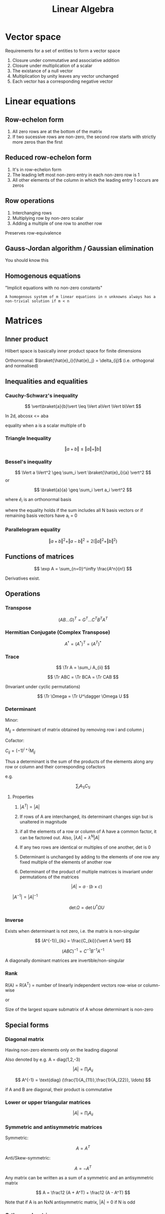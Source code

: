 #+TITLE: Linear Algebra
#+STARTUP: latexpreview

* Vector space

Requirements for a set of entities to form a vector space

1. Closure under commutative and associative addition
2. Closure under multiplication of a scalar
3. The existance of a null vector
4. Multiplication by unity leaves any vector unchanged
5. Each vector has a corresponding negative vector

* Linear equations

** Row-echelon form

1. All zero rows are at the bottom of the matrix
2. If two sucessive rows are non-zero, the second row starts with strictly more zeros than the first

** Reduced row-echelon form
1. It's in row-echelon form
2. The leading left most non-zero entry in each non-zero row is 1
3. All other elements of the column in which the leading entry 1 occurs are zeros

** Row operations

1. Interchanging rows
2. Multiplying row by non-zero scalar
3. Adding a multiple of one row to another row

Preserves row-equivalence

** Gauss-Jordan algorithm / Gaussian elimination

You should know this

** Homogenous equations

"Implicit equations with no non-zero constants"

=A homogenous system of m linear equations in n unknowns always has a non-trivial solution if m < n=

* Matrices
** Inner product

Hilbert space is basically inner product space for finite dimensions

Orthornormal: $\braket{\hat{e}_i}{\hat{e}_j} = \delta_{ij}$ (i.e. orthogonal and normalised)

\begin{aligned}
\braket{a}{b} & = \braket{b}{a}^\ast \\
              & = \sum_i a_i^\ast b_i \text{ (On orthonormal basis)} \\
              & = \sum_{ij} a_i^\ast b_j \braket{\hat{e}_i}{\hat{e}_j} \\
\end{aligned}

** Inequalities and equalities

*** Cauchy-Schwarz's inequality

\[
\vert\braket{a}{b}\vert \leq \Vert a\Vert \Vert b\Vert
\]

In 2d, abcosx <= aba

equality when a is a scalar multiple of b

*** Triangle Inequality

\[
\Vert a+b \Vert \leq \Vert a \Vert + \Vert b \Vert
\]

*** Bessel's inequality


\[
\Vert a \Vert^2 \geq \sum_i \vert \braket{\hat{e}_i}{a} \vert^2
\]
or

\[
\braket{a}{a} \geq \sum_i \vert a_i \vert^2
\]

where $\hat{e}_i$ is an orthonormal basis

where the equality holds if the sum includes all N basis vectors or if remaining basis vectors have
a_i = 0


*** Parallelogram equality

\[
\Vert a + b \Vert^2 + \Vert a - b \Vert^2 = 2(\Vert a \Vert^2 + \Vert b \Vert^2)
\]

** Functions of matrices

\[
\exp A = \sum_{n=0}^\infty \frac{A^n}{n!}
\]

Derivatives exist.


** Operations
*** Transpose

\[
(AB\ldots G)^T = G^T \ldots C^T B^T A^T
\]

*** Hermitian Conjugate (Complex Transpose)

\[
A^\dagger = (A^\ast)^T = (A^T)^\ast
\]

*** Trace

\[
\Tr A = \sum_i A_{ii}
\]

\[
\Tr ABC = \Tr BCA = \Tr CAB
\]

(Invariant under cyclic permutations)

\[
\Tr \Omega = \Tr U^\dagger \Omega U
\]

*** Determinant

Minor:

$M_{ij}$ = determinant of matrix obtained by removing row i and column j

Cofactor:

$C_{ij} = (-1)^{i+j} M_{ij}$


Thus a determinant is the sum of the products of the elements along any row or column and their corresponding cofactors

e.g.

\[
\sum_i A_{1i}C_{1i}
\]

**** Properties

1. $\vert A^T \vert = \vert A \vert$

2. If rows of A are interchanged, its determinant changes sign but is unaltered in magnitude

3. if all the elements of a row or column of A have a common factor, it can be factored out. Also, $\vert \lambda A \vert = \lambda^N \vert A \vert$

4. If any two rows are identical or multiples of one another, det is 0

5. Determinant is unchanged by adding to the elements of one row any fixed multiple of the elements of another row

6. Determinant of the product of multiple matrices is invariant under permutations of the matrices

\[
\vert A \vert = a \cdot (b \times c)
\]

$\vert A^{-1} \vert = \vert A \vert^{-1}$

\[
\det \Omega = \det U^\dagger \Omega U
\]

*** Inverse

Exists when determinant is not zero, i.e. the matrix is non-singular


\[
(A^{-1})_{ik} = \frac{C_{ki}}{\vert A \vert}
\]

\[
(ABC)^{-1} = C^{-1}B^{-1}A^{-1}
\]

A diagonally dominant matrices are invertible/non-singular

*** Rank

R(A) = R(A^T) = number of linearly independent vectors row-wise or column-wise

or

Size of the largest square submatrix of A whose determinant is non-zero

** Special forms

*** Diagonal matrix

Having non-zero elements only on the leading diagonal

Also denoted by e.g. A = diag(1,2,-3)

\[
\vert A \vert = \prod_i A_{ii}
\]

\[
A^{-1} = \text{diag} (\frac{1}{A_{11}},\frac{1}{A_{22}}, \ldots)
\]


if A and B are diagonal, their product is commutative

*** Lower or upper triangular matrices


\[
\vert A \vert = \prod_i A_{ii}
\]

*** Symmetric and antisymmetric matrices

Symmetric:

\[
A = A^T
\]

Anti/Skew-symmetric:

\[
A = -A^T
\]


Any matrix can be written as a sum of a symmetric and an antisymmetric matrix

\[
A = \frac12 (A + A^T) + \frac12 (A - A^T)
\]

Note that if A is an NxN antisymmetric matrix, |A| = 0 if N is odd

*** Orthogonal matrix

\[
A^T = A^{-1}
\]

\[
\vert A \vert = \pm 1
\]

*** Hermitian matrices (Complex Symmetric)

Hermitian

\[
A = A^\dagger
\]

Anti-Hermitian

\[
A = -A^\dagger
\]

\[
A = \frac12 (A+A^\dagger) + \frac12(A-A^\dagger)
\]

*** Unitary matrix (complex orthogonal)

\[
A^\dagger = A^{-1}
\]


The determinant and eigenvalues of a unitary matrix have unit modulus

It also represents a linear operator which leaves the norms (inner products) of complex vectors unchanged (i.e. orthonormal-ness)

An operator is unitary iff each of its matrix representations are unitary

The rows may be interpreted as components of n orthonormal vectors similar to how columns are components of n vectors.

*** Normal matrices

\[
AA^\dagger = A^\dagger A
\]

Hermitian matrices and unitary matrices are normal

A Normal matrix is hermitian iff it has real eigenvalues

* Vectors and spaces
** Completeness relation for orthonormal vectors

\[
\sum_i \ket{i}\bra{i} = I
\]

where |i> is any orthonormal basis for the vector space V

Which allows us to represent any operator in the outer product notation.
Given A : V $\rightarrow$ W, and |v_i> and |w_j> are orthornormal bases for V and W


\begin{aligned}
A & = I_W A I_V \\
  & = \sum_{ij} \bra{w_j}A\ket{v_i} \ket{w_j} \bra{v_i}
\end{aligned}

*** Outer product representation of Unitary U
Define:

\[
\ket{w_i} \equiv U\ket{v_i}
\]

Note that that implies:

\[
U = \sum_i \ket{w_i} \bra{v_i}
\]

And that if |v_i> and |w_i> are any orthonormal bases, then U defined above is also unitary

** Projectors
A class of Hermitian operators. Let W be a k-dimensional vector subspace of the d-dimensional vector space V. Using Gram-Schmidt procedure it is possible to construct an orthonormal basisc for V (|1>,...,|d>)such that |1>,...,|k> is an orthonormal basis for W. The projector by defintion:

\[
P \equiv \sum_{i=k}^k \ket{i} \bra{i}
\]

\[
(P_i)_{kl} = \delta_{kl}\delta_{li}
\]

The orthogonal complement of P is Q = I - P, which is a projector onto the vector space spanned by |k+1>...|d>

\[
P_i P_j = \delta_{ij} P_j
\]

Note that P^2 = P

* Operators
** Commutator

Definition:

\[
\Omega \Lambda - \Lambda\Omega \equiv [\Omega,\Lambda]
\]

Identities:

\[
[\Omega,\Lambda] = \Lambda[\Omega,\theta] + [\Omega,\Lambda]\theta
\]

\[
[\Lambda\Omega,\theta] = \Lambda[\Omega,\theta] + [\Lambda,\theta]\Omega
\]

** Diagonalisable

A diagonal representation for an operator A on vector space V is a representation:

\[
A = \sum_i \lambda_i \ket{i}\bra{i}
\]
with corresponding eigenvalues $\lambda_i$

An operator is diagonalisable is it has a diagonal representation.

Any normal operator M on a vector space V is diagonal wrt some orthonormal basis for V. Also any diagonalisable operator is normal

** Active and passive transformations
If all vectors in a space are subject to a unitary transform (*Active Transformation*)

\[
\ket{V} \to U\ket{V}
\]
Then the same change would be effected if subjected operators to the change (*Passive Transformation*)
\[
\Omega \to U^\dagger\Omega U
\]

* Eigenvectors and eigenvalues


\[
Ax = \lambda x
\]


\[
A^{-1}x^i = \frac{1}{\lambda_i}x_i
\]

The eigenspace corresponding to a eigenvalue v is the set of vectors with eigenvalue v

** Normal matrices:

\[
A^\dagger x^i = \lambda_i^\ast x^i
\]

If $\lambda_i \neq \lambda_j$, the eigenvectors $x^i$ and $x^j$ must be orthogonal


An eigenvalue corresponding to two or more different eigenvectors (i.e. they are not multiples) are *degenerate*. or in other words the *eigenspace* has more than 1 dimensions

Suppose $\lambda_1$ is k-fold degenerate (for x^1 to x^k), then any linear combination of those x^1 also has an eigenvalue of $\lambda_1$


** Gram-Schmidt orthogonalisation

\begin{aligned}
z^1 & = x^1, \\
z^2 & = x^2 - \braket{\hat{z}^1}{x^2} \hat{z}^1, \\
z^3 & = x^3 - \braket{\hat{z}^2}{x^3} \hat{z}^2 - \braket{\hat{z}^1}{x^3} \hat{z}^1, \\
 & \ldots \\
z^k & = x^k - \sum_{i=1}^{k-1} \braket{\hat{z}^i}{x^k}\hat{z}^k \\
\end{aligned}

Where $\hat{z}^i =  \frac{z^i}{\Vert z^i \Vert}$

** Eigen-everything of Hermitian and anti-hermitian matrices

Eigenvalues of hermitian matrices are real

Eigenvalues of anti-hermitian matrices are pure imaginary (-$\lambda$)

To every hermitian operator, there exists at least a basis consisting of its orthonormal eigenvectors. It is diagonal in this eigenbasis and has its eigenvalues as its diagonal entries.

** Eigen-everything of unitary matrix

Eigenvalues of a unitary matrix have unit modulus and are complex.

Assuming no degeneracy, the eigenvectors of a unitary operator are mutually orthogonal

** Eigen-everything of a general square matrix

Any N x N matrix with distinct eigenvalues has N linearly independent eigenvectors.

If it has a degenerate eigenvalues, however, then it may or may not have N linearly independent eigenvectors.

Not having linearly independent eigenvectors makes it *defective*

** Simultaneous eigenvectors

Two different normal matrices have a common set of eigenvectors that diagonalises them both if and only if they commute

If an eigenvalue of A is degenerate then not all of its possible sets of eigenvectors will also constitute a set of eigenvectors of B. i.e. If B is nondegenerate but A is degenerate, then all eigenvectors of B are eigenvectors of A.

** Determination

Chracteristic function:
c(lambda) = det | A - lambda I |
Characteristic equation:

\[
\vert A - \lambda I \vert = 0
\]

LHS is the characteristic/secular determinant of A


When the determinant is written as a polynomial equation in $\lambda$, the coefficient of $-\lambda^{N-1}$ will be Tr A, i.e. the sum of the roots (recall p+q = -b/a, pq = c/a)

* Change in basis

Given S where:

\[
x_i = \sum_{j=1}^N S_{ij}x'_j
\]

\[
x = Sx'
\]

where S is the transformation matrix associated with the change in basis

and

\[
x' = S^{-1} x
\]


The components of x transform *inversely* to how the basis vectors transform, as the vector x itself much remain unchanged

This applies to linear operators of x:

\[
y = Ax, y' = A'x'
\]

=>

\[
y' = S^{-1}ASx'
\]

or in other words:

\[
A' = S^{-1}AS
\]

which is an example of a similarity transformation


So any property of A which represents some basis independent property of its linear operator will be shared by A'

1. If A = I, A' = I
2. |A| = |A'|
3. Eigenvalues are the same
4. Trace is unchanged


** Unitary S

1. If the original basis is orthonormal and S is unitary then the new basis is also orthonormal
2. If A is (anti) hermitian then A' is (anti) hermitian
3. If A is unitary then A' is also unitary
* Diagonalisation of matrices

Define a basis $x^j$ given by:
\[
x^j = \sum_{i=1}^N S_{ij}{\bf e_i},
\]

where $x^j$ are chosen to be the eigenvectors of the linear operator $\mathcal{A}$.
i.e.

\[
\mathcal{A} x^j = \lambda_j x^j
\].

In our new basis, $\mathcal{A}$ is represented by the matrix $A' = S^{-1}AS$. The columns of S are the eigenvectors of the matrix A, i.e. $S_{ij} = (x^j)_i$. Therefore, A' is diagonal with the eigenvalues of $\mathcal{A}$ as the diagonal elements.

Since we require S to be non-singular, the N eigenvectors of A must be linearly independent and form a basis for the N-dimensional vector space. Any matrix with distinct eigenvalues can be diagonalised by this procedure. If it doesn't have N linearly independent eigenvectors, then it cannot be diagaonlised.

For normal matrices, the N eigenvectors are indeed linearly independent. For them, S is unitary.

Note:

\[
\det \exp A = \exp(\Tr A)
\]
* Infinite dimensions

Define a function


Inner product in (countable) infinite dimensions:

\[
\braket{f}{g} = \int_0^L f(x)g(x) \dd{x}
\]


** Dirac delta

In infinite dimensions,

\[
\braket{x}{x'} = \delta(x-x')
\]

if two basis vectors are the same.
\[
\delta '(x-x') = \delta(x-x')\dv{x}
\]

Dirac delta with fourier transform

\[
\delta(x-x') = \frac{1}{2\pi}\int_{-\infty}^\infty e^{ik(x-x')}\dd{k}
\]

\[
\delta(f(x)) = \sum_i \frac{\delta(x_i-x)}{|\dv{f}{x_i}|}
\]
where x_i are the zeros of f(x)

** Operators
*** Differential operator

\[
D\ket{f} = \ket{\dv{f}{x}}
\]

implies

In the |x> basis,
\[
\bra{x}D\ket{x'} = D_{x,x'}=\delta'(x-x')=\delta(x-x')\dv{x'}
\]

where it is integrated over the second index (x') and pulls out the derivative of f at the first index (x).

We can turn it hermitian by turning it into the form:

\[
K = -iD
\]

but in infinite dimensions, K^t = K is not sufficient to be hermitian. It is only hermitian in the space of functions that obey:


\[
-ig^*(x)f(x) | \given_a^b = 0
\]

so that <g|K|f> = <f|K|g>*.

**** eigeneverything

X-basis

\[
K\ket{k} = k\ket{k}
\]

\[
-i\dv{x}\psi_k(x) = k\psi_k(x)
\]

where $\psi_k(x) = \braket{x}{k}$.

the solution is:

\[
\psi_k(x) = Ae^{ikx}
\]

where we choose $A = (1/2\pi)^{-1/2}$

and <k|k>

*** X basis

X|x> = x|x>

\[
\bra{x'}X\ket{x} = x\delta(x'-x)
\]

Action on functions:

X|f> = |F>

F(x) = xf(x)

\[
\bra{k}X\ket{k'} = i\delta'(k-k')
\]

[X,K] = iI
